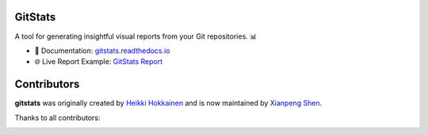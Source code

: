 GitStats
========

.. |pypi-version| image:: https://img.shields.io/pypi/v/gitstats?color=blue
   :target: https://pypi.org/project/gitstats/
   :alt: PyPI - Version

.. |python-versions| image:: https://img.shields.io/pypi/pyversions/gitstats
   :alt: PyPI - Python Version

.. |test-badge| image:: https://github.com/shenxianpeng/gitstats/actions/workflows/test.yml/badge.svg
   :target: https://github.com/shenxianpeng/gitstats/actions/workflows/test.yml
   :alt: Test

.. |sonarcloud| image:: https://sonarcloud.io/api/project_badges/measure?project=shenxianpeng_gitstats&metric=alert_status
   :target: https://sonarcloud.io/summary/new_code?id=shenxianpeng_gitstats
   :alt: Quality Gate Status

.. |docs-badge| image:: https://readthedocs.org/projects/gitstats/badge/?version=latest
   :target: https://gitstats.readthedocs.io/
   :alt: Documentation

|pypi-version| |python-versions| |test-badge| |sonarcloud| |docs-badge|

A tool for generating insightful visual reports from your Git repositories. 📊

* 📘 Documentation: `gitstats.readthedocs.io <https://gitstats.readthedocs.io/>`_
* 🌐 Live Report Example: `GitStats Report <https://shenxianpeng.github.io/gitstats/index.html>`_


Contributors
============

**gitstats** was originally created by `Heikki Hokkainen <https://github.com/hoxu>`_ and is now maintained by `Xianpeng Shen <https://github.com/shenxianpeng>`_.

Thanks to all contributors:

.. image:: https://contrib.rocks/image?repo=shenxianpeng/gitstats
   :target: https://github.com/shenxianpeng/gitstats/graphs/contributors
   :alt: GitStats Contributors

